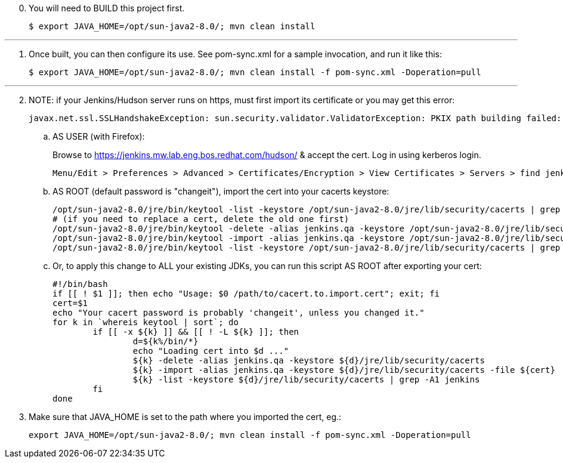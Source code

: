 [start=0]
. You will need to BUILD this project first.

	$ export JAVA_HOME=/opt/sun-java2-8.0/; mvn clean install

---

[start=1]
. Once built, you can then configure its use. See pom-sync.xml for a sample invocation, and run it like this:

	$ export JAVA_HOME=/opt/sun-java2-8.0/; mvn clean install -f pom-sync.xml -Doperation=pull

---

[start=2]
. NOTE: if your Jenkins/Hudson server runs on https, must first import its certificate or you may get this error:

	javax.net.ssl.SSLHandshakeException: sun.security.validator.ValidatorException: PKIX path building failed: sun.security.provider.certpath.SunCertPathBuilderException: unable to find valid certification path to requested target

.. AS USER (with Firefox):
+
Browse to https://jenkins.mw.lab.eng.bos.redhat.com/hudson/ & accept the cert. Log in using kerberos login.

	Menu/Edit > Preferences > Advanced > Certificates/Encryption > View Certificates > Servers > find jenkins cert > Export to file /tmp/jenkins.mw.lab.eng.bos.redhat.com

.. AS ROOT (default password is "changeit"), import the cert into your cacerts keystore:

	/opt/sun-java2-8.0/jre/bin/keytool -list -keystore /opt/sun-java2-8.0/jre/lib/security/cacerts | grep jenkins
	# (if you need to replace a cert, delete the old one first)
	/opt/sun-java2-8.0/jre/bin/keytool -delete -alias jenkins.qa -keystore /opt/sun-java2-8.0/jre/lib/security/cacerts
	/opt/sun-java2-8.0/jre/bin/keytool -import -alias jenkins.qa -keystore /opt/sun-java2-8.0/jre/lib/security/cacerts -file /tmp/jenkins.mw.lab.eng.bos.redhat.com
	/opt/sun-java2-8.0/jre/bin/keytool -list -keystore /opt/sun-java2-8.0/jre/lib/security/cacerts | grep jenkins

.. Or, to apply this change to ALL your existing JDKs, you can run this script AS ROOT after exporting your cert:

	#!/bin/bash
	if [[ ! $1 ]]; then echo "Usage: $0 /path/to/cacert.to.import.cert"; exit; fi
	cert=$1
	echo "Your cacert password is probably 'changeit', unless you changed it."
	for k in `whereis keytool | sort`; do
		if [[ -x ${k} ]] && [[ ! -L ${k} ]]; then
			d=${k%/bin/*}
			echo "Loading cert into $d ..."
			${k} -delete -alias jenkins.qa -keystore ${d}/jre/lib/security/cacerts
			${k} -import -alias jenkins.qa -keystore ${d}/jre/lib/security/cacerts -file ${cert}
			${k} -list -keystore ${d}/jre/lib/security/cacerts | grep -A1 jenkins 
		fi
	done

[start=3]
. Make sure that JAVA_HOME is set to the path where you imported the cert, eg.:

	export JAVA_HOME=/opt/sun-java2-8.0/; mvn clean install -f pom-sync.xml -Doperation=pull
 
